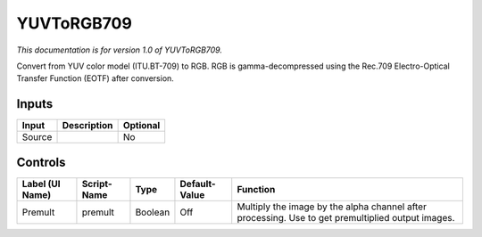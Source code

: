 .. _net.sf.openfx.YUVToRGB709:

YUVToRGB709
===========

*This documentation is for version 1.0 of YUVToRGB709.*

Convert from YUV color model (ITU.BT-709) to RGB. RGB is gamma-decompressed using the Rec.709 Electro-Optical Transfer Function (EOTF) after conversion.

Inputs
------

+----------+---------------+------------+
| Input    | Description   | Optional   |
+==========+===============+============+
| Source   |               | No         |
+----------+---------------+------------+

Controls
--------

+-------------------+---------------+-----------+-----------------+-----------------------------------------------------------------------------------------------------+
| Label (UI Name)   | Script-Name   | Type      | Default-Value   | Function                                                                                            |
+===================+===============+===========+=================+=====================================================================================================+
| Premult           | premult       | Boolean   | Off             | Multiply the image by the alpha channel after processing. Use to get premultiplied output images.   |
+-------------------+---------------+-----------+-----------------+-----------------------------------------------------------------------------------------------------+
